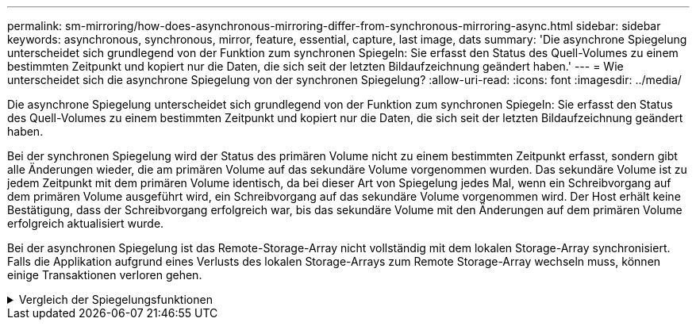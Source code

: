 ---
permalink: sm-mirroring/how-does-asynchronous-mirroring-differ-from-synchronous-mirroring-async.html 
sidebar: sidebar 
keywords: asynchronous, synchronous, mirror, feature, essential, capture, last image, dats 
summary: 'Die asynchrone Spiegelung unterscheidet sich grundlegend von der Funktion zum synchronen Spiegeln: Sie erfasst den Status des Quell-Volumes zu einem bestimmten Zeitpunkt und kopiert nur die Daten, die sich seit der letzten Bildaufzeichnung geändert haben.' 
---
= Wie unterscheidet sich die asynchrone Spiegelung von der synchronen Spiegelung?
:allow-uri-read: 
:icons: font
:imagesdir: ../media/


[role="lead"]
Die asynchrone Spiegelung unterscheidet sich grundlegend von der Funktion zum synchronen Spiegeln: Sie erfasst den Status des Quell-Volumes zu einem bestimmten Zeitpunkt und kopiert nur die Daten, die sich seit der letzten Bildaufzeichnung geändert haben.

Bei der synchronen Spiegelung wird der Status des primären Volume nicht zu einem bestimmten Zeitpunkt erfasst, sondern gibt alle Änderungen wieder, die am primären Volume auf das sekundäre Volume vorgenommen wurden. Das sekundäre Volume ist zu jedem Zeitpunkt mit dem primären Volume identisch, da bei dieser Art von Spiegelung jedes Mal, wenn ein Schreibvorgang auf dem primären Volume ausgeführt wird, ein Schreibvorgang auf das sekundäre Volume vorgenommen wird. Der Host erhält keine Bestätigung, dass der Schreibvorgang erfolgreich war, bis das sekundäre Volume mit den Änderungen auf dem primären Volume erfolgreich aktualisiert wurde.

Bei der asynchronen Spiegelung ist das Remote-Storage-Array nicht vollständig mit dem lokalen Storage-Array synchronisiert. Falls die Applikation aufgrund eines Verlusts des lokalen Storage-Arrays zum Remote Storage-Array wechseln muss, können einige Transaktionen verloren gehen.

.Vergleich der Spiegelungsfunktionen
[%collapsible]
====
[cols="3a,3a"]
|===
| Asynchrones Spiegeln | Synchrones Spiegeln 


 a| 
[role="text-center"]
*Replikationsmethode*



 a| 
* *Point-in-Time*
+
Die Spiegelung erfolgt nach Bedarf oder automatisch gemäß einem benutzerdefinierten Zeitplan. Zeitpläne können mit der Granularität von Minuten definiert werden. Die Mindestzeit zwischen den Synchronisierungen beträgt 10 Minuten.


 a| 
* * Kontinuierlich*
+
Die Spiegelung wird kontinuierlich ausgeführt und kopiert Daten von jedem Host-Schreibvorgang.





 a| 
[role="text-center"]
*Reservierte Kapazität*



 a| 
* *Mehrfach*
+
Für jedes gespiegelte Paar ist ein reserviertes Kapazitäts-Volume erforderlich.


 a| 
* *Single*
+
Für alle gespiegelten Volumes ist ein einzelnes reserviertes Kapazitäts-Volume erforderlich.





 a| 
[role="text-center"]
*Kommunikation*



 a| 
* *ISCSI und Fibre Channel*
+
Unterstützt iSCSI- und Fibre Channel-Schnittstellen zwischen Storage Arrays.


 a| 
* * Fibre Channel*
+
Unterstützt nur Fibre Channel-Schnittstellen zwischen Storage Arrays.





 a| 
[role="text-center"]
*Entfernung*



 a| 
* *Unlimited*
+
Unterstützung nahezu unbegrenzter Entfernungen zwischen dem lokalen Speicher-Array und dem Remote-Speicher-Array, wobei die Entfernung in der Regel nur durch die Fähigkeiten des Netzwerks und der Channel-Erweiterungstechnologie begrenzt wird.


 a| 
* *Eingeschränkt*
+
Normalerweise muss das lokale Storage-Array innerhalb von etwa 10 km Entfernung (6.2 Meilen) liegen, um die Anforderungen an Latenz und Applikations-Performance zu erfüllen.



|===
====